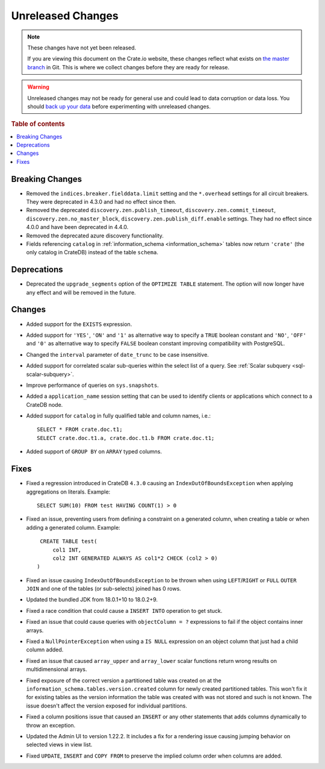 ==================
Unreleased Changes
==================

.. NOTE::

    These changes have not yet been released.

    If you are viewing this document on the Crate.io website, these changes
    reflect what exists on `the master branch`_ in Git. This is where we
    collect changes before they are ready for release.

.. WARNING::

    Unreleased changes may not be ready for general use and could lead to data
    corruption or data loss. You should `back up your data`_ before
    experimenting with unreleased changes.

.. _the master branch: https://github.com/crate/crate
.. _back up your data: https://crate.io/docs/crate/reference/en/latest/admin/snapshots.html

.. DEVELOPER README
.. ================

.. Changes should be recorded here as you are developing CrateDB. When a new
.. release is being cut, changes will be moved to the appropriate release notes
.. file.

.. When resetting this file during a release, leave the headers in place, but
.. add a single paragraph to each section with the word "None".

.. Always cluster items into bigger topics. Link to the documentation whenever feasible.
.. Remember to give the right level of information: Users should understand
.. the impact of the change without going into the depth of tech.

.. rubric:: Table of contents

.. contents::
   :local:


Breaking Changes
================

- Removed the ``indices.breaker.fielddata.limit`` setting and the ``*.overhead``
  settings for all circuit breakers. They were deprecated in 4.3.0 and had no
  effect since then.

- Removed the deprecated ``discovery.zen.publish_timeout``,
  ``discovery.zen.commit_timeout``, ``discovery.zen.no_master_block``,
  ``discovery.zen.publish_diff.enable`` settings.
  They had no effect since 4.0.0 and have been deprecated in 4.4.0.

- Removed the deprecated azure discovery functionality.

- Fields referencing ``catalog`` in :ref:`information_schema <information_schema>`
  tables now return ``'crate'`` (the only catalog in CrateDB) instead of the
  table ``schema``.

Deprecations
============

- Deprecated the ``upgrade_segments`` option of the ``OPTIMIZE TABLE``
  statement. The option will now longer have any effect and will be removed in
  the future.


Changes
=======

- Added support for the ``EXISTS`` expression.

- Added support for ``'YES'``, ``'ON'`` and ``'1'`` as alternative way to
  specify a ``TRUE`` boolean constant and ``'NO'``, ``'OFF'`` and ``'0'`` as
  alternative way to specify ``FALSE`` boolean constant improving compatibility
  with PostgreSQL.

- Changed the ``interval`` parameter of ``date_trunc`` to be case insensitive.

- Added support for correlated scalar sub-queries within the select list of a
  query. See :ref:`Scalar subquery <sql-scalar-subquery>`.

- Improve performance of queries on ``sys.snapshots``.

- Added a ``application_name`` session setting that can be used to identify
  clients or applications which connect to a CrateDB node.

- Added support for ``catalog`` in fully qualified table and column names,
  i.e.::

    SELECT * FROM crate.doc.t1;
    SELECT crate.doc.t1.a, crate.doc.t1.b FROM crate.doc.t1;

- Added support of ``GROUP BY`` on ``ARRAY`` typed columns.


Fixes
=====

.. If you add an entry here, the fix needs to be backported to the latest
.. stable branch. You can add a version label (`v/X.Y`) to the pull request for
.. an automated mergify backport.

- Fixed a regression introduced in CrateDB ``4.3.0`` causing an
  ``IndexOutOfBoundsException`` when applying aggregations on literals.
  Example::

    SELECT SUM(10) FROM test HAVING COUNT(1) > 0

- Fixed an issue, preventing users from defining a constraint on a generated
  column, when creating a table or when adding a generated column. Example::

    CREATE TABLE test(
        col1 INT,
        col2 INT GENERATED ALWAYS AS col1*2 CHECK (col2 > 0)
   )

- Fixed an issue causing ``IndexOutOfBoundsException`` to be thrown when using
  ``LEFT``/``RIGHT`` or ``FULL`` ``OUTER JOIN`` and one of the tables (or
  sub-selects) joined has 0 rows.

- Updated the bundled JDK from 18.0.1+10 to 18.0.2+9.

- Fixed a race condition that could cause a ``INSERT INTO`` operation to get
  stuck.

- Fixed an issue that could cause queries with ``objectColumn = ?`` expressions
  to fail if the object contains inner arrays.

- Fixed a ``NullPointerException`` when using a ``IS NULL`` expression on an
  object column that just had a child column added.

- Fixed an issue that caused ``array_upper`` and ``array_lower`` scalar
  functions return wrong results on multidimensional arrays.

- Fixed exposure of the correct version a partitioned table was created on at
  the ``information_schema.tables.version.created`` column for newly created
  partitioned tables. This won't fix it for existing tables as the version
  information the table was created with was not stored and such is not
  known. The issue doesn't affect the version exposed for individual partitions.

- Fixed a column positions issue that caused an ``INSERT`` or any other
  statements that adds columns dynamically to throw an exception.

- Updated the Admin UI to version 1.22.2. It includes a fix for a rendering
  issue causing jumping behavior on selected views in view list.

- Fixed ``UPDATE``, ``INSERT`` and ``COPY FROM`` to preserve the implied column
  order when columns are added.
